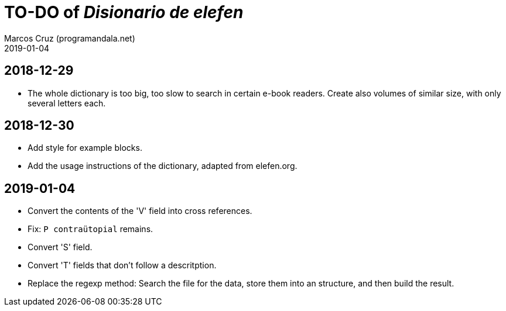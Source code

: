 = TO-DO of _Disionario de elefen_
:author: Marcos Cruz (programandala.net)
:revdate: 2019-01-04

// This file is part of the project
// "Disionario de elefen"
// (http://ne.alinome.net)
//
// By Marcos Cruz (programandala.net)

== 2018-12-29

- The whole dictionary is too big, too slow to search in certain
  e-book readers. Create also volumes of similar size, with only
  several letters each.

== 2018-12-30

- Add style for example blocks.
- Add the usage instructions of the dictionary, adapted from
  elefen.org.

== 2019-01-04

- Convert the contents of the 'V' field into cross references.
- Fix: `P contraütopial` remains.
- Convert 'S' field.
- Convert 'T' fields that don't follow a descritption.
- Replace the regexp method: Search the file for the data, store them
  into an structure, and then build the result.
